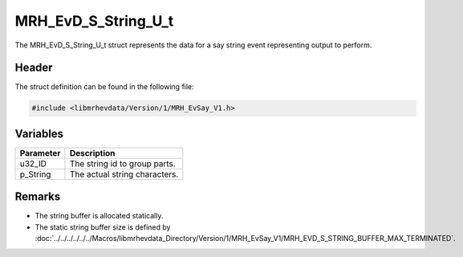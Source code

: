 MRH_EvD_S_String_U_t
====================
The MRH_EvD_S_String_U_t struct represents the data for a 
say string event representing output to perform.

Header
------
The struct definition can be found in the following file:

.. code-block:: c

    #include <libmrhevdata/Version/1/MRH_EvSay_V1.h>


Variables
---------
.. list-table::
    :header-rows: 1

    * - Parameter
      - Description
    * - u32_ID
      - The string id to group parts.
    * - p_String
      - The actual string characters.
      

Remarks
-------
* The string buffer is allocated statically.
* The static string buffer size is defined by :doc:`../../../../../../Macros/libmrhevdata_Directory/Version/1/MRH_EvSay_V1/MRH_EVD_S_STRING_BUFFER_MAX_TERMINATED`.
